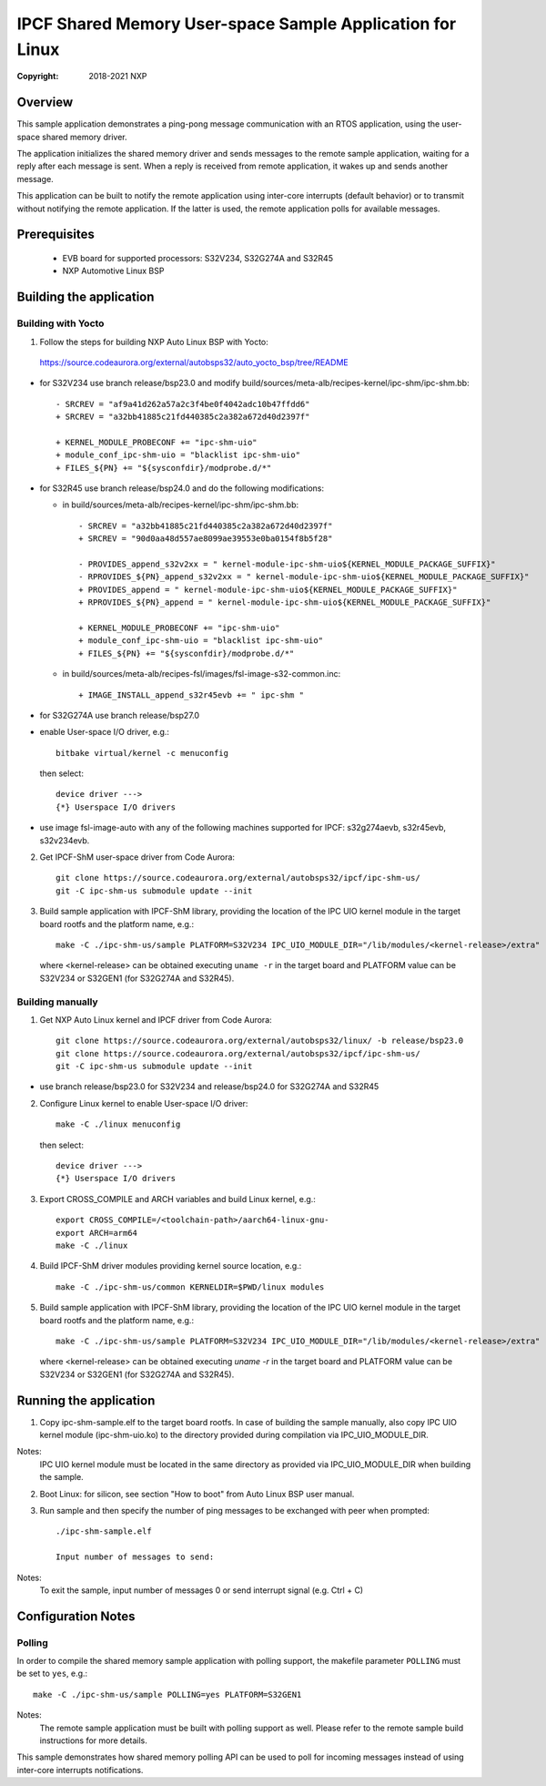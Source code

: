 .. SPDX-License-Identifier: BSD-3-Clause

==========================================================
IPCF Shared Memory User-space Sample Application for Linux
==========================================================

:Copyright: 2018-2021 NXP

Overview
========
This sample application demonstrates a ping-pong message communication with an
RTOS application, using the user-space shared memory driver.

The application initializes the shared memory driver and sends messages to the
remote sample application, waiting for a reply after each message is sent. When
a reply is received from remote application, it wakes up and sends another
message.

This application can be built to notify the remote application using inter-core
interrupts (default behavior) or to transmit without notifying the remote
application. If the latter is used, the remote application polls for available
messages.

Prerequisites
=============
 - EVB board for supported processors: S32V234, S32G274A and S32R45
 - NXP Automotive Linux BSP

Building the application
========================

Building with Yocto
-------------------
1. Follow the steps for building NXP Auto Linux BSP with Yocto:
  https://source.codeaurora.org/external/autobsps32/auto_yocto_bsp/tree/README

* for S32V234 use branch release/bsp23.0 and modify build/sources/meta-alb/recipes-kernel/ipc-shm/ipc-shm.bb::

    - SRCREV = "af9a41d262a57a2c3f4be0f4042adc10b47ffdd6"
    + SRCREV = "a32bb41885c21fd440385c2a382a672d40d2397f"

    + KERNEL_MODULE_PROBECONF += "ipc-shm-uio"
    + module_conf_ipc-shm-uio = "blacklist ipc-shm-uio"
    + FILES_${PN} += "${sysconfdir}/modprobe.d/*"

* for S32R45 use branch release/bsp24.0 and do the following modifications:

  * in build/sources/meta-alb/recipes-kernel/ipc-shm/ipc-shm.bb::

     - SRCREV = "a32bb41885c21fd440385c2a382a672d40d2397f"
     + SRCREV = "90d0aa48d557ae8099ae39553e0ba0154f8b5f28"

     - PROVIDES_append_s32v2xx = " kernel-module-ipc-shm-uio${KERNEL_MODULE_PACKAGE_SUFFIX}"
     - RPROVIDES_${PN}_append_s32v2xx = " kernel-module-ipc-shm-uio${KERNEL_MODULE_PACKAGE_SUFFIX}"
     + PROVIDES_append = " kernel-module-ipc-shm-uio${KERNEL_MODULE_PACKAGE_SUFFIX}"
     + RPROVIDES_${PN}_append = " kernel-module-ipc-shm-uio${KERNEL_MODULE_PACKAGE_SUFFIX}"

     + KERNEL_MODULE_PROBECONF += "ipc-shm-uio"
     + module_conf_ipc-shm-uio = "blacklist ipc-shm-uio"
     + FILES_${PN} += "${sysconfdir}/modprobe.d/*"

  * in build/sources/meta-alb/recipes-fsl/images/fsl-image-s32-common.inc::

     + IMAGE_INSTALL_append_s32r45evb += " ipc-shm "

* for S32G274A use branch release/bsp27.0

* enable User-space I/O driver, e.g.::

    bitbake virtual/kernel -c menuconfig

  then select::

    device driver --->
    {*} Userspace I/O drivers

* use image fsl-image-auto with any of the following machines supported for IPCF:
  s32g274aevb, s32r45evb, s32v234evb.

2. Get IPCF-ShM user-space driver from Code Aurora::

    git clone https://source.codeaurora.org/external/autobsps32/ipcf/ipc-shm-us/
    git -C ipc-shm-us submodule update --init

3. Build sample application with IPCF-ShM library, providing the location of the
   IPC UIO kernel module in the target board rootfs and the platform name, e.g.::

    make -C ./ipc-shm-us/sample PLATFORM=S32V234 IPC_UIO_MODULE_DIR="/lib/modules/<kernel-release>/extra"

   where <kernel-release> can be obtained executing ``uname -r`` in the target board
   and PLATFORM value can be S32V234 or S32GEN1 (for S32G274A and S32R45).

Building manually
-----------------
1. Get NXP Auto Linux kernel and IPCF driver from Code Aurora::

    git clone https://source.codeaurora.org/external/autobsps32/linux/ -b release/bsp23.0
    git clone https://source.codeaurora.org/external/autobsps32/ipcf/ipc-shm-us/
    git -C ipc-shm-us submodule update --init

- use branch release/bsp23.0 for S32V234 and release/bsp24.0 for S32G274A and S32R45

2. Configure Linux kernel to enable User-space I/O driver::

    make -C ./linux menuconfig

  then select::

    device driver --->
    {*} Userspace I/O drivers

3. Export CROSS_COMPILE and ARCH variables and build Linux kernel, e.g.::

    export CROSS_COMPILE=/<toolchain-path>/aarch64-linux-gnu-
    export ARCH=arm64
    make -C ./linux

4. Build IPCF-ShM driver modules providing kernel source location, e.g.::

    make -C ./ipc-shm-us/common KERNELDIR=$PWD/linux modules

5. Build sample application with IPCF-ShM library, providing the location of the
   IPC UIO kernel module in the target board rootfs and the platform name, e.g.::

    make -C ./ipc-shm-us/sample PLATFORM=S32V234 IPC_UIO_MODULE_DIR="/lib/modules/<kernel-release>/extra"

   where <kernel-release> can be obtained executing `uname -r` in the target board
   and PLATFORM value can be S32V234 or S32GEN1 (for S32G274A and S32R45).

.. _run-shm-us-linux:

Running the application
=======================
1. Copy ipc-shm-sample.elf to the target board rootfs. In case of building the
   sample manually, also copy IPC UIO kernel module (ipc-shm-uio.ko) to the
   directory provided during compilation via IPC_UIO_MODULE_DIR.

Notes:
  IPC UIO kernel module must be located in the same directory as provided via
  IPC_UIO_MODULE_DIR when building the sample.

2. Boot Linux: for silicon, see section "How to boot" from Auto Linux BSP user
   manual.

3. Run sample and then specify the number of ping messages to be exchanged with
   peer when prompted::

    ./ipc-shm-sample.elf

    Input number of messages to send:

Notes:
  To exit the sample, input number of messages 0 or send interrupt signal (e.g.
  Ctrl + C)

Configuration Notes
===================

Polling
-------
In order to compile the shared memory sample application with polling support,
the makefile parameter ``POLLING`` must be set to ``yes``, e.g.::

    make -C ./ipc-shm-us/sample POLLING=yes PLATFORM=S32GEN1

Notes:
  The remote sample application must be built with polling support as well.
  Please refer to the remote sample build instructions for more details.

This sample demonstrates how shared memory polling API can be used to poll for
incoming messages instead of using inter-core interrupts notifications.
